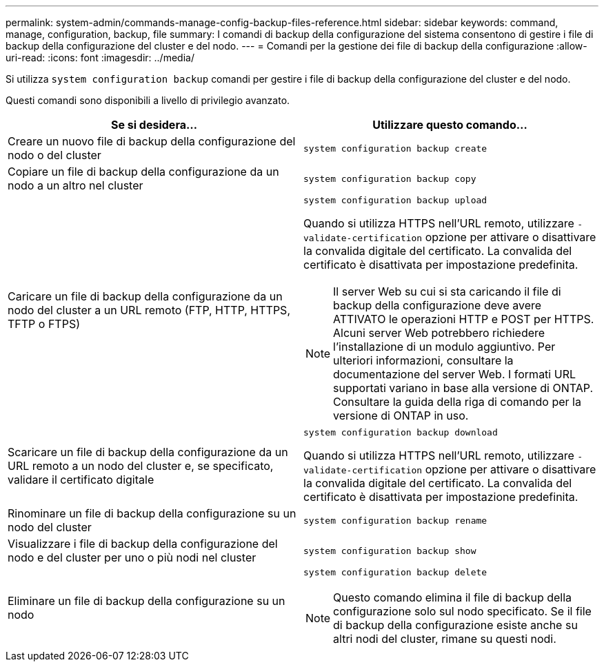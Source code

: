 ---
permalink: system-admin/commands-manage-config-backup-files-reference.html 
sidebar: sidebar 
keywords: command, manage, configuration, backup, file 
summary: I comandi di backup della configurazione del sistema consentono di gestire i file di backup della configurazione del cluster e del nodo. 
---
= Comandi per la gestione dei file di backup della configurazione
:allow-uri-read: 
:icons: font
:imagesdir: ../media/


[role="lead"]
Si utilizza `system configuration backup` comandi per gestire i file di backup della configurazione del cluster e del nodo.

Questi comandi sono disponibili a livello di privilegio avanzato.

|===
| Se si desidera... | Utilizzare questo comando... 


 a| 
Creare un nuovo file di backup della configurazione del nodo o del cluster
 a| 
`system configuration backup create`



 a| 
Copiare un file di backup della configurazione da un nodo a un altro nel cluster
 a| 
`system configuration backup copy`



 a| 
Caricare un file di backup della configurazione da un nodo del cluster a un URL remoto (FTP, HTTP, HTTPS, TFTP o FTPS)
 a| 
`system configuration backup upload`

Quando si utilizza HTTPS nell'URL remoto, utilizzare `-validate-certification` opzione per attivare o disattivare la convalida digitale del certificato. La convalida del certificato è disattivata per impostazione predefinita.

[NOTE]
====
Il server Web su cui si sta caricando il file di backup della configurazione deve avere ATTIVATO le operazioni HTTP e POST per HTTPS. Alcuni server Web potrebbero richiedere l'installazione di un modulo aggiuntivo. Per ulteriori informazioni, consultare la documentazione del server Web. I formati URL supportati variano in base alla versione di ONTAP. Consultare la guida della riga di comando per la versione di ONTAP in uso.

====


 a| 
Scaricare un file di backup della configurazione da un URL remoto a un nodo del cluster e, se specificato, validare il certificato digitale
 a| 
`system configuration backup download`

Quando si utilizza HTTPS nell'URL remoto, utilizzare `-validate-certification` opzione per attivare o disattivare la convalida digitale del certificato. La convalida del certificato è disattivata per impostazione predefinita.



 a| 
Rinominare un file di backup della configurazione su un nodo del cluster
 a| 
`system configuration backup rename`



 a| 
Visualizzare i file di backup della configurazione del nodo e del cluster per uno o più nodi nel cluster
 a| 
`system configuration backup show`



 a| 
Eliminare un file di backup della configurazione su un nodo
 a| 
`system configuration backup delete`

[NOTE]
====
Questo comando elimina il file di backup della configurazione solo sul nodo specificato. Se il file di backup della configurazione esiste anche su altri nodi del cluster, rimane su questi nodi.

====
|===